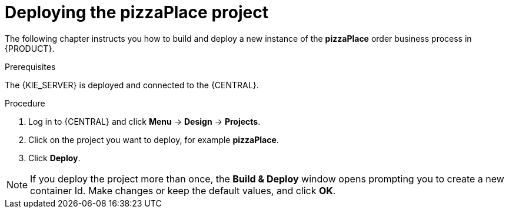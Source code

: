 [id='deploy-proc']
= Deploying the pizzaPlace project

The following chapter instructs you how to build and deploy a new instance of the *pizzaPlace* order business process in {PRODUCT}.

.Prerequisites
The {KIE_SERVER} is deployed and connected to the {CENTRAL}.

.Procedure

. Log in to {CENTRAL} and click *Menu* -> *Design* -> *Projects*.
. Click on the project you want to deploy, for example *pizzaPlace*.
. Click *Deploy*.

NOTE: If you deploy the project more than once, the *Build & Deploy* window opens prompting you to create a new container Id. Make changes or keep the default values, and click *OK*.
